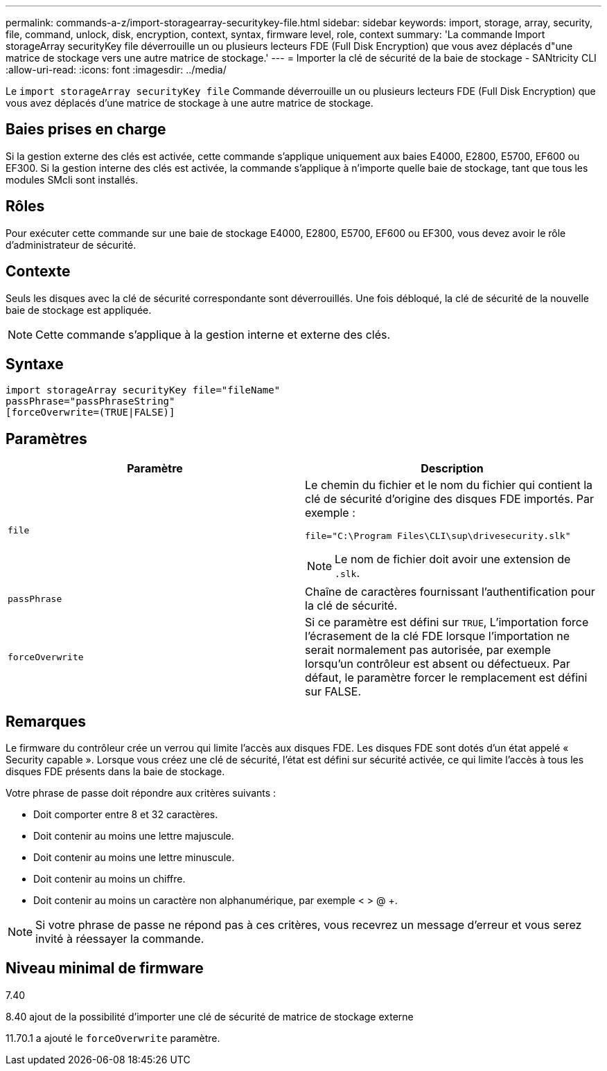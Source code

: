 ---
permalink: commands-a-z/import-storagearray-securitykey-file.html 
sidebar: sidebar 
keywords: import, storage, array, security, file, command, unlock, disk, encryption, context, syntax, firmware level, role, context 
summary: 'La commande Import storageArray securityKey file déverrouille un ou plusieurs lecteurs FDE (Full Disk Encryption) que vous avez déplacés d"une matrice de stockage vers une autre matrice de stockage.' 
---
= Importer la clé de sécurité de la baie de stockage - SANtricity CLI
:allow-uri-read: 
:icons: font
:imagesdir: ../media/


[role="lead"]
Le `import storageArray securityKey file` Commande déverrouille un ou plusieurs lecteurs FDE (Full Disk Encryption) que vous avez déplacés d'une matrice de stockage à une autre matrice de stockage.



== Baies prises en charge

Si la gestion externe des clés est activée, cette commande s'applique uniquement aux baies E4000, E2800, E5700, EF600 ou EF300. Si la gestion interne des clés est activée, la commande s'applique à n'importe quelle baie de stockage, tant que tous les modules SMcli sont installés.



== Rôles

Pour exécuter cette commande sur une baie de stockage E4000, E2800, E5700, EF600 ou EF300, vous devez avoir le rôle d'administrateur de sécurité.



== Contexte

Seuls les disques avec la clé de sécurité correspondante sont déverrouillés. Une fois débloqué, la clé de sécurité de la nouvelle baie de stockage est appliquée.

[NOTE]
====
Cette commande s'applique à la gestion interne et externe des clés.

====


== Syntaxe

[source, cli]
----
import storageArray securityKey file="fileName"
passPhrase="passPhraseString"
[forceOverwrite=(TRUE|FALSE)]
----


== Paramètres

[cols="2*"]
|===
| Paramètre | Description 


 a| 
`file`
 a| 
Le chemin du fichier et le nom du fichier qui contient la clé de sécurité d'origine des disques FDE importés. Par exemple :

[listing]
----
file="C:\Program Files\CLI\sup\drivesecurity.slk"
----
[NOTE]
====
Le nom de fichier doit avoir une extension de `.slk`.

====


 a| 
`passPhrase`
 a| 
Chaîne de caractères fournissant l'authentification pour la clé de sécurité.



 a| 
`forceOverwrite`
 a| 
Si ce paramètre est défini sur `TRUE`, L'importation force l'écrasement de la clé FDE lorsque l'importation ne serait normalement pas autorisée, par exemple lorsqu'un contrôleur est absent ou défectueux. Par défaut, le paramètre forcer le remplacement est défini sur FALSE.

|===


== Remarques

Le firmware du contrôleur crée un verrou qui limite l'accès aux disques FDE. Les disques FDE sont dotés d'un état appelé « Security capable ». Lorsque vous créez une clé de sécurité, l'état est défini sur sécurité activée, ce qui limite l'accès à tous les disques FDE présents dans la baie de stockage.

Votre phrase de passe doit répondre aux critères suivants :

* Doit comporter entre 8 et 32 caractères.
* Doit contenir au moins une lettre majuscule.
* Doit contenir au moins une lettre minuscule.
* Doit contenir au moins un chiffre.
* Doit contenir au moins un caractère non alphanumérique, par exemple < > @ +.


[NOTE]
====
Si votre phrase de passe ne répond pas à ces critères, vous recevrez un message d'erreur et vous serez invité à réessayer la commande.

====


== Niveau minimal de firmware

7.40

8.40 ajout de la possibilité d'importer une clé de sécurité de matrice de stockage externe

11.70.1 a ajouté le `forceOverwrite` paramètre.
